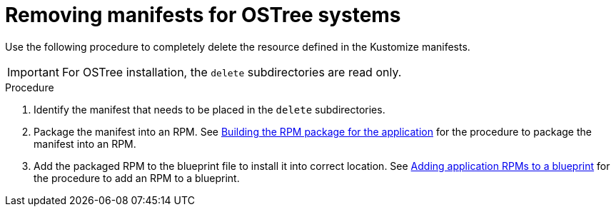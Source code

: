 // Module included in the following assemblies:
//
// * microshift/running_applications/microshift-deleting-resource-manifests.adoc

:_mod-docs-content-type: PROCEDURE
[id="microshift-manifests-removal-scenario-ostree_{context}"]
= Removing manifests for OSTree systems

Use the following procedure to completely delete the resource defined in the Kustomize manifests.

[IMPORTANT]
====
For OSTree installation, the `delete` subdirectories are read only.
====

.Procedure

. Identify the manifest that needs to be placed in the `delete` subdirectories.
. Package the manifest into an RPM. See link:https://docs.redhat.com/en/documentation/red_hat_build_of_microshift/{ocp-version}/html/running_applications/microshift-embedding-apps-tutorial#microshift-building-apps-rpms_microshift-embedding-apps-tutorial[Building the RPM package for the application] for the procedure to package the manifest into an RPM.
. Add the packaged RPM to the blueprint file to install it into correct location. See link:https://docs.redhat.com/en/documentation/red_hat_build_of_microshift/{ocp-version}/html/running_applications/microshift-embedding-apps-tutorial#microshift-adding-app-rpms-to-blueprint_microshift-embedding-apps-tutorial[Adding application RPMs to a blueprint] for the procedure to add an RPM to a blueprint.
